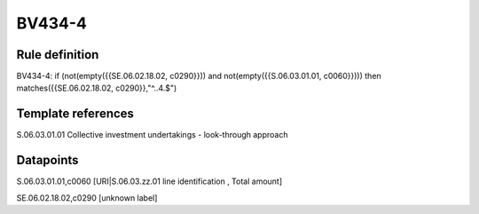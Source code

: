 =======
BV434-4
=======

Rule definition
---------------

BV434-4: if (not(empty({{SE.06.02.18.02, c0290}})) and not(empty({{S.06.03.01.01, c0060}}))) then matches({{SE.06.02.18.02, c0290}},"^..4.$")


Template references
-------------------

S.06.03.01.01 Collective investment undertakings - look-through approach


Datapoints
----------

S.06.03.01.01,c0060 [URI|S.06.03.zz.01 line identification , Total amount]

SE.06.02.18.02,c0290 [unknown label]


